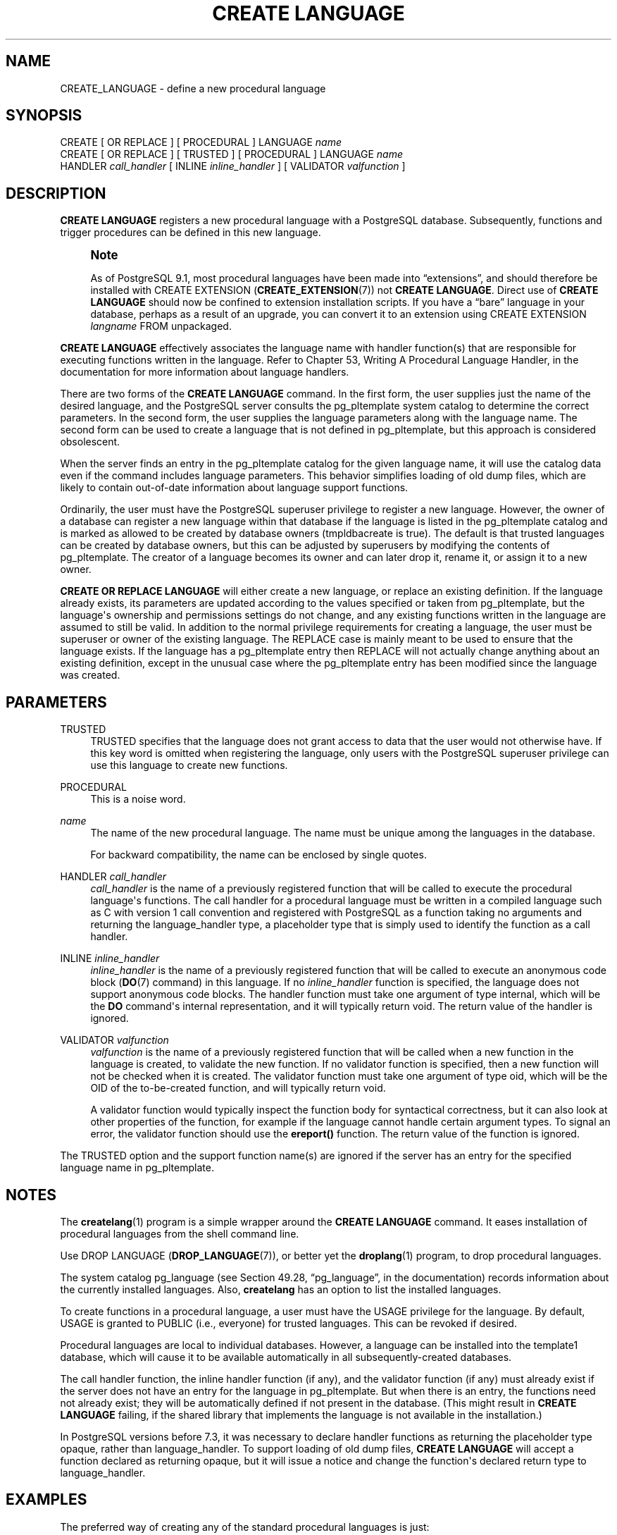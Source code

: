 '\" t
.\"     Title: CREATE LANGUAGE
.\"    Author: The PostgreSQL Global Development Group
.\" Generator: DocBook XSL Stylesheets v1.79.1 <http://docbook.sf.net/>
.\"      Date: 2021
.\"    Manual: PostgreSQL 9.5.25 Documentation
.\"    Source: PostgreSQL 9.5.25
.\"  Language: English
.\"
.TH "CREATE LANGUAGE" "7" "2021" "PostgreSQL 9.5.25" "PostgreSQL 9.5.25 Documentation"
.\" -----------------------------------------------------------------
.\" * Define some portability stuff
.\" -----------------------------------------------------------------
.\" ~~~~~~~~~~~~~~~~~~~~~~~~~~~~~~~~~~~~~~~~~~~~~~~~~~~~~~~~~~~~~~~~~
.\" http://bugs.debian.org/507673
.\" http://lists.gnu.org/archive/html/groff/2009-02/msg00013.html
.\" ~~~~~~~~~~~~~~~~~~~~~~~~~~~~~~~~~~~~~~~~~~~~~~~~~~~~~~~~~~~~~~~~~
.ie \n(.g .ds Aq \(aq
.el       .ds Aq '
.\" -----------------------------------------------------------------
.\" * set default formatting
.\" -----------------------------------------------------------------
.\" disable hyphenation
.nh
.\" disable justification (adjust text to left margin only)
.ad l
.\" -----------------------------------------------------------------
.\" * MAIN CONTENT STARTS HERE *
.\" -----------------------------------------------------------------
.SH "NAME"
CREATE_LANGUAGE \- define a new procedural language
.SH "SYNOPSIS"
.sp
.nf
CREATE [ OR REPLACE ] [ PROCEDURAL ] LANGUAGE \fIname\fR
CREATE [ OR REPLACE ] [ TRUSTED ] [ PROCEDURAL ] LANGUAGE \fIname\fR
    HANDLER \fIcall_handler\fR [ INLINE \fIinline_handler\fR ] [ VALIDATOR \fIvalfunction\fR ]
.fi
.SH "DESCRIPTION"
.PP
\fBCREATE LANGUAGE\fR
registers a new procedural language with a
PostgreSQL
database\&. Subsequently, functions and trigger procedures can be defined in this new language\&.
.if n \{\
.sp
.\}
.RS 4
.it 1 an-trap
.nr an-no-space-flag 1
.nr an-break-flag 1
.br
.ps +1
\fBNote\fR
.ps -1
.br
.PP
As of
PostgreSQL
9\&.1, most procedural languages have been made into
\(lqextensions\(rq, and should therefore be installed with
CREATE EXTENSION (\fBCREATE_EXTENSION\fR(7))
not
\fBCREATE LANGUAGE\fR\&. Direct use of
\fBCREATE LANGUAGE\fR
should now be confined to extension installation scripts\&. If you have a
\(lqbare\(rq
language in your database, perhaps as a result of an upgrade, you can convert it to an extension using
CREATE EXTENSION \fIlangname\fR FROM unpackaged\&.
.sp .5v
.RE
.PP
\fBCREATE LANGUAGE\fR
effectively associates the language name with handler function(s) that are responsible for executing functions written in the language\&. Refer to
Chapter 53, Writing A Procedural Language Handler, in the documentation
for more information about language handlers\&.
.PP
There are two forms of the
\fBCREATE LANGUAGE\fR
command\&. In the first form, the user supplies just the name of the desired language, and the
PostgreSQL
server consults the
pg_pltemplate
system catalog to determine the correct parameters\&. In the second form, the user supplies the language parameters along with the language name\&. The second form can be used to create a language that is not defined in
pg_pltemplate, but this approach is considered obsolescent\&.
.PP
When the server finds an entry in the
pg_pltemplate
catalog for the given language name, it will use the catalog data even if the command includes language parameters\&. This behavior simplifies loading of old dump files, which are likely to contain out\-of\-date information about language support functions\&.
.PP
Ordinarily, the user must have the
PostgreSQL
superuser privilege to register a new language\&. However, the owner of a database can register a new language within that database if the language is listed in the
pg_pltemplate
catalog and is marked as allowed to be created by database owners (tmpldbacreate
is true)\&. The default is that trusted languages can be created by database owners, but this can be adjusted by superusers by modifying the contents of
pg_pltemplate\&. The creator of a language becomes its owner and can later drop it, rename it, or assign it to a new owner\&.
.PP
\fBCREATE OR REPLACE LANGUAGE\fR
will either create a new language, or replace an existing definition\&. If the language already exists, its parameters are updated according to the values specified or taken from
pg_pltemplate, but the language\*(Aqs ownership and permissions settings do not change, and any existing functions written in the language are assumed to still be valid\&. In addition to the normal privilege requirements for creating a language, the user must be superuser or owner of the existing language\&. The
REPLACE
case is mainly meant to be used to ensure that the language exists\&. If the language has a
pg_pltemplate
entry then
REPLACE
will not actually change anything about an existing definition, except in the unusual case where the
pg_pltemplate
entry has been modified since the language was created\&.
.SH "PARAMETERS"
.PP
TRUSTED
.RS 4
TRUSTED
specifies that the language does not grant access to data that the user would not otherwise have\&. If this key word is omitted when registering the language, only users with the
PostgreSQL
superuser privilege can use this language to create new functions\&.
.RE
.PP
PROCEDURAL
.RS 4
This is a noise word\&.
.RE
.PP
\fIname\fR
.RS 4
The name of the new procedural language\&. The name must be unique among the languages in the database\&.
.sp
For backward compatibility, the name can be enclosed by single quotes\&.
.RE
.PP
HANDLER \fIcall_handler\fR
.RS 4
\fIcall_handler\fR
is the name of a previously registered function that will be called to execute the procedural language\*(Aqs functions\&. The call handler for a procedural language must be written in a compiled language such as C with version 1 call convention and registered with
PostgreSQL
as a function taking no arguments and returning the
language_handler
type, a placeholder type that is simply used to identify the function as a call handler\&.
.RE
.PP
INLINE \fIinline_handler\fR
.RS 4
\fIinline_handler\fR
is the name of a previously registered function that will be called to execute an anonymous code block (\fBDO\fR(7)
command) in this language\&. If no
\fIinline_handler\fR
function is specified, the language does not support anonymous code blocks\&. The handler function must take one argument of type
internal, which will be the
\fBDO\fR
command\*(Aqs internal representation, and it will typically return
void\&. The return value of the handler is ignored\&.
.RE
.PP
VALIDATOR \fIvalfunction\fR
.RS 4
\fIvalfunction\fR
is the name of a previously registered function that will be called when a new function in the language is created, to validate the new function\&. If no validator function is specified, then a new function will not be checked when it is created\&. The validator function must take one argument of type
oid, which will be the OID of the to\-be\-created function, and will typically return
void\&.
.sp
A validator function would typically inspect the function body for syntactical correctness, but it can also look at other properties of the function, for example if the language cannot handle certain argument types\&. To signal an error, the validator function should use the
\fBereport()\fR
function\&. The return value of the function is ignored\&.
.RE
.PP
The
TRUSTED
option and the support function name(s) are ignored if the server has an entry for the specified language name in
pg_pltemplate\&.
.SH "NOTES"
.PP
The
\fBcreatelang\fR(1)
program is a simple wrapper around the
\fBCREATE LANGUAGE\fR
command\&. It eases installation of procedural languages from the shell command line\&.
.PP
Use
DROP LANGUAGE (\fBDROP_LANGUAGE\fR(7)), or better yet the
\fBdroplang\fR(1)
program, to drop procedural languages\&.
.PP
The system catalog
pg_language
(see
Section 49.28, \(lqpg_language\(rq, in the documentation) records information about the currently installed languages\&. Also,
\fBcreatelang\fR
has an option to list the installed languages\&.
.PP
To create functions in a procedural language, a user must have the
USAGE
privilege for the language\&. By default,
USAGE
is granted to
PUBLIC
(i\&.e\&., everyone) for trusted languages\&. This can be revoked if desired\&.
.PP
Procedural languages are local to individual databases\&. However, a language can be installed into the
template1
database, which will cause it to be available automatically in all subsequently\-created databases\&.
.PP
The call handler function, the inline handler function (if any), and the validator function (if any) must already exist if the server does not have an entry for the language in
pg_pltemplate\&. But when there is an entry, the functions need not already exist; they will be automatically defined if not present in the database\&. (This might result in
\fBCREATE LANGUAGE\fR
failing, if the shared library that implements the language is not available in the installation\&.)
.PP
In
PostgreSQL
versions before 7\&.3, it was necessary to declare handler functions as returning the placeholder type
opaque, rather than
language_handler\&. To support loading of old dump files,
\fBCREATE LANGUAGE\fR
will accept a function declared as returning
opaque, but it will issue a notice and change the function\*(Aqs declared return type to
language_handler\&.
.SH "EXAMPLES"
.PP
The preferred way of creating any of the standard procedural languages is just:
.sp
.if n \{\
.RS 4
.\}
.nf
CREATE LANGUAGE plperl;
.fi
.if n \{\
.RE
.\}
.PP
For a language not known in the
pg_pltemplate
catalog, a sequence such as this is needed:
.sp
.if n \{\
.RS 4
.\}
.nf
CREATE FUNCTION plsample_call_handler() RETURNS language_handler
    AS \*(Aq$libdir/plsample\*(Aq
    LANGUAGE C;
CREATE LANGUAGE plsample
    HANDLER plsample_call_handler;
.fi
.if n \{\
.RE
.\}
.SH "COMPATIBILITY"
.PP
\fBCREATE LANGUAGE\fR
is a
PostgreSQL
extension\&.
.SH "SEE ALSO"
ALTER LANGUAGE (\fBALTER_LANGUAGE\fR(7)), CREATE FUNCTION (\fBCREATE_FUNCTION\fR(7)), DROP LANGUAGE (\fBDROP_LANGUAGE\fR(7)), \fBGRANT\fR(7), \fBREVOKE\fR(7), \fBcreatelang\fR(1), \fBdroplang\fR(1)
